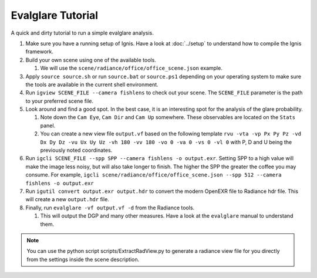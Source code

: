 Evalglare Tutorial
==================

A quick and dirty tutorial to run a simple evalglare analysis.

1.  Make sure you have a running setup of Ignis. Have a look at :doc:`../setup` to understand how to compile the Ignis framework.  
2.  Build your own scene using one of the available tools.

    1.  We will use the ``scene/radiance/office/office_scene.json`` example.

3.  Apply ``source source.sh`` or run ``source.bat`` or ``source.ps1`` depending on your operating system to make sure the tools are available in the current shell environment.
4.  Run ``igview SCENE_FILE --camera fishlens`` to check out your scene. The ``SCENE_FILE`` parameter is the path to your preferred scene file.
5.  Look around and find a good spot. In the best case, it is an interesting spot for the analysis of the glare probability.

    1.  Note down the ``Cam Eye``, ``Cam Dir`` and ``Cam Up`` somewhere. These observables are located on the ``Stats`` panel.
    2.  You can create a new view file ``output.vf`` based on the following template ``rvu -vta -vp Px Py Pz -vd Dx Dy Dz -vu Ux Uy Uz -vh 180 -vv 180 -vo 0 -va 0 -vs 0 -vl 0`` with P, D and U being the previously noted coordinates.

6.  Run ``igcli SCENE_FILE --spp SPP --camera fishlens -o output.exr``. Setting SPP to a high value will make the image less noisy, but will also take longer to finish. The higher the SPP the greater the coffee you may consume. For example, ``igcli scene/radiance/office/office_scene.json --spp 512 --camera fishlens -o output.exr``
7.  Run ``igutil convert output.exr output.hdr`` to convert the modern OpenEXR file to Radiance hdr file. This will create a new ``output.hdr`` file.
8.  Finally, run ``evalglare -vf output.vf -d`` from the Radiance tools.

    1.  This will output the DGP and many other measures. Have a look at the ``evalglare`` manual to understand them. 

.. note:: You can use the python script scripts/ExtractRadView.py to generate a radiance view file for you directly from the settings inside the scene description.